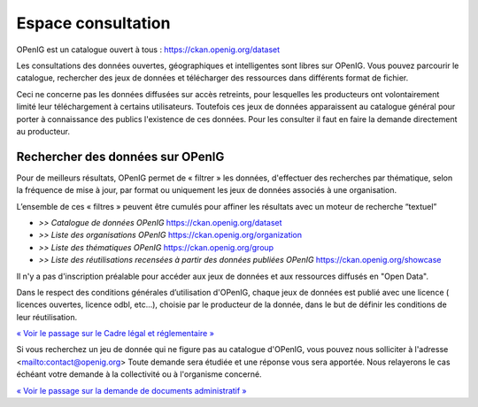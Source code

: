 ===================
Espace consultation
===================

OPenIG est un catalogue ouvert à tous :
https://ckan.openig.org/dataset

Les consultations des données ouvertes, géographiques et intelligentes sont libres sur OPenIG. Vous pouvez parcourir le catalogue, rechercher des jeux de données et télécharger des ressources dans différents format de fichier.

Ceci ne concerne pas les données diffusées sur accès retreints, pour lesquelles les producteurs ont volontairement limité leur téléchargement à certains utilisateurs. Toutefois ces jeux de données apparaissent au catalogue général pour porter à connaissance des publics l'existence de ces données. Pour les consulter il faut en faire la demande directement au producteur.

-------------------------------------------
Rechercher des données sur OPenIG
-------------------------------------------

Pour de meilleurs résultats, OPenIG permet de « filtrer » les données, d'effectuer des recherches par thématique, selon la fréquence de mise à jour, par format ou uniquement les jeux de données associés à une organisation.

.. image:: Trouver_donnees.png


L’ensemble de ces « filtres » peuvent être cumulés pour affiner les résultats avec un moteur de recherche “textuel”


- *>> Catalogue de données OPenIG* https://ckan.openig.org/dataset

- *>> Liste des organisations OPenIG* https://ckan.openig.org/organization

- *>> Liste des thématiques OPenIG* https://ckan.openig.org/group

- *>> Liste des réutilisations recensées à partir des données publiées OPenIG* https://ckan.openig.org/showcase

Il n'y a pas d'inscription préalable pour accéder aux jeux de données et aux ressources diffusés en "Open Data".

Dans le respect des conditions générales d’utilisation d'OPenIG, chaque jeux de données est publié avec une licence ( licences ouvertes, licence odbl, etc...), choisie par le producteur de la donnée, dans le but de définir les conditions de leur réutilisation.

`« Voir le passage sur le Cadre légal et réglementaire » <https://openig.readthedocs.io/fr/latest/cadre_legal.html#>`_

Si vous recherchez un jeu de donnée qui ne figure pas au catalogue d'OPenIG, vous pouvez nous solliciter à l'adresse <mailto:contact@openig.org> Toute demande sera étudiée et une réponse vous sera apportée. Nous relayerons le cas échéant votre demande à la collectivité ou à l'organisme concerné.

`« Voir le passage sur la demande de documents administratif » <https://openig.readthedocs.io/fr/latest/cadre_legal.html#faire-une-demande-d-acces-a-un-document-administratif-ou-a-des-donnees>`_
